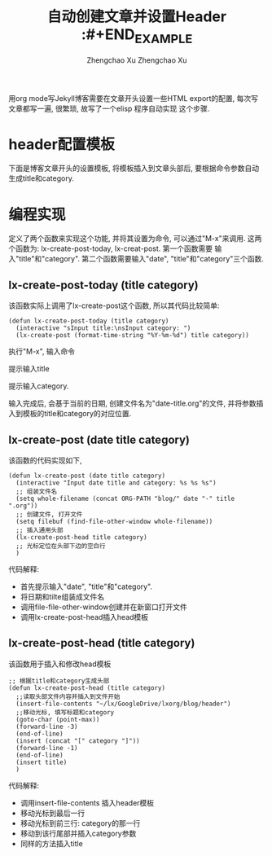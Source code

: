 # Created 2016-08-16 Tue 16:19
#+OPTIONS: toc:t H:3
#+TITLE: 自动创建文章并设置Header :#+END_EXAMPLE
#+AUTHOR: Zhengchao Xu Zhengchao Xu
用org mode写Jekyll博客需要在文章开头设置一些HTML export的配置,
每次写文章都写一遍, 很繁琐, 故写了一个elisp 程序自动实现
这个步骤. 

* header配置模板
下面是博客文章开头的设置模板,
将模板插入到文章头部后, 要根据命令参数自动
生成title和category.

#+BEGIN_EXAMPLE 


* 编程实现
定义了两个函数来实现这个功能, 并将其设置为命令, 
可以通过"M-x"来调用. 这两个函数为:
lx-create-post-today, lx-creat-post. 第一个函数需要
输入"title"和"category". 第二个函数需要输入"date",
"title"和"category"三个函数. 
** lx-create-post-today (title category)
该函数实际上调用了lx-create-post这个函数, 所以其代码比较简单:
#+BEGIN_SRC elisp
  (defun lx-create-post-today (title category)
    (interactive "sInput title:\nsInput category: ")
    (lx-create-post (format-time-string "%Y-%m-%d") title category))
#+END_SRC

执行"M-x", 输入命令 [[file:../../../public/img/cmd.png]]

提示输入title [[file:../../../public/img/title.png]]

提示输入category. [[file:../../../public/img/category.png]]

输入完成后, 会基于当前的日期, 创建文件名为"date-title.org"的文件,
并将参数插入到模板的title和category的对应位置.  

[[file:../../../public/img/header.png]]

** lx-create-post (date title category)
该函数的代码实现如下,

#+BEGIN_SRC elisp
  (defun lx-create-post (date title category)
    (interactive "Input date title and category: %s %s %s")
    ;; 组装文件名
    (setq whole-filename (concat ORG-PATH "blog/" date "-" title ".org"))
    ;; 创建文件, 打开文件
    (setq filebuf (find-file-other-window whole-filename))
    ;; 插入通用头部
    (lx-create-post-head title category)
    ;; 光标定位在头部下边的空白行
    )
#+END_SRC

代码解释:
- 首先提示输入"date", "title"和"category".
- 将日期和tilte组装成文件名
- 调用file-file-other-window创建并在新窗口打开文件
- 调用lx-create-post-head插入head模板

** lx-create-post-head (title category)
该函数用于插入和修改head模板
#+BEGIN_SRC elisp
  ;; 根据title和category生成头部
  (defun lx-create-post-head (title category)
    ;;读取头部文件内容并插入到文件开始
    (insert-file-contents "~/lx/GoogleDrive/lxorg/blog/header")
    ;;移动光标, 填写标题和category
    (goto-char (point-max))
    (forward-line -3)
    (end-of-line)
    (insert (concat "[" category "]"))
    (forward-line -1)
    (end-of-line)
    (insert title)
    )
#+END_SRC
代码解释:
- 调用insert-file-contents 插入header模板
- 移动光标到最后一行
- 移动光标到前三行: category的那一行
- 移动到该行尾部并插入category参数
- 同样的方法插入title
